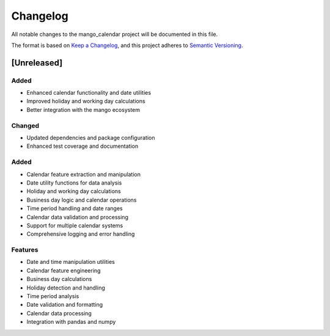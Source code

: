Changelog
=========

All notable changes to the mango_calendar project will be documented in this file.

The format is based on `Keep a Changelog <https://keepachangelog.com/en/1.0.0/>`_,
and this project adheres to `Semantic Versioning <https://semver.org/spec/v2.0.0.html>`_.

[Unreleased]
------------

Added
~~~~~
- Enhanced calendar functionality and date utilities
- Improved holiday and working day calculations
- Better integration with the mango ecosystem

Changed
~~~~~~~
- Updated dependencies and package configuration
- Enhanced test coverage and documentation

Added
~~~~~
- Calendar feature extraction and manipulation
- Date utility functions for data analysis
- Holiday and working day calculations
- Business day logic and calendar operations
- Time period handling and date ranges
- Calendar data validation and processing
- Support for multiple calendar systems
- Comprehensive logging and error handling

Features
~~~~~~~~
- Date and time manipulation utilities
- Calendar feature engineering
- Business day calculations
- Holiday detection and handling
- Time period analysis
- Date validation and formatting
- Calendar data processing
- Integration with pandas and numpy
